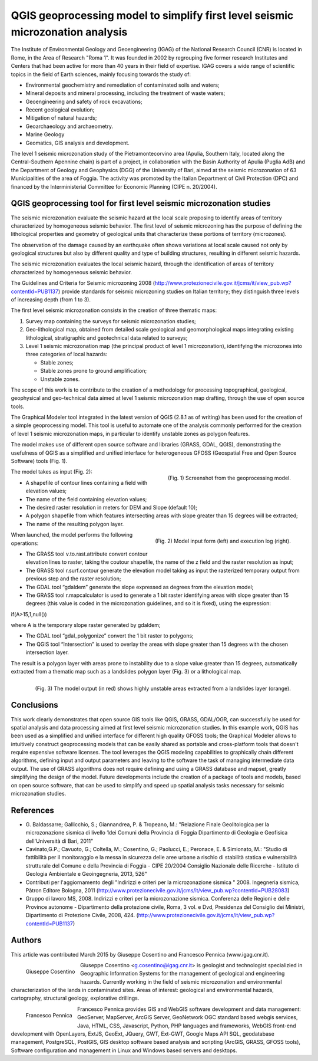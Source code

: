 ===============================================================================
QGIS geoprocessing model to simplify first level seismic microzonation analysis
===============================================================================

The Institute of Environmental Geology and Geoengineering (IGAG) of the National
Research Council (CNR) is located in Rome, in the Area of Research "Roma 1".
It was founded in 2002 by regrouping five former research Institutes and Centers
that had been active for more than 40 years in their field of expertise.
IGAG covers a wide range of scientific topics in the field of Earth sciences,
mainly focusing towards the study of:

* Environmental geochemistry and remediation of contaminated soils and waters;
* Mineral deposits and mineral processing, including the treatment of waste waters;
* Geoengineering and safety of rock excavations;
* Recent geological evolution;
* Mitigation of natural hazards;
* Geoarchaeology and archaeometry.
* Marine Geology
* Geomatics, GIS analysis and development.

The level 1 seismic microzonation study of the Pietramontecorvino area (Apulia,
Southern Italy, located along the Central-Southern Apennine chain) is part of a project,
in collaboration with the Basin Authority of Apulia (Puglia AdB) and the Department of
Geology and Geophysics (DGG) of the University of Bari, aimed at the seismic microzonation
of 63 Municipalities of the area of Foggia. The activity was promoted by the Italian
Department of Civil Protection (DPC) and financed by the Interministerial Committee
for Economic Planning (CIPE n. 20/2004).

QGIS geoprocessing tool for first level seismic microzonation studies
=====================================================================

The seismic microzonation evaluate the seismic hazard at the local scale proposing
to identify areas of territory characterized by homogeneous seismic behavior.
The first level of seismic microzoning has the purpose of defining the lithological
properties and geometry of geological units that characterize these portions of
territory (microzones).

The observation of the damage caused by an earthquake often shows variations at local
scale caused not only by geological structures but also by different quality and
type of building structures, resulting in different seismic hazards.

The seismic microzonation evaluates the local seismic hazard, through the identification
of areas of territory characterized by homogeneous seismic behavior.

The Guidelines and Criteria for Seismic microzoning 2008 (http://www.protezionecivile.gov.it/jcms/it/view_pub.wp?contentId=PUB1137)
provide standards for seismic microzoning studies on Italian territory;
they distinguish three levels of increasing depth (from 1 to 3).

The first level seismic microzonation consists in the creation of three thematic maps:

#. Survey map containing the surveys for seismic microzonation studies;
#. Geo-lithological map, obtained from detailed scale geological and geomorphological
   maps integrating existing lithological, stratigraphic and geotechnical data related to surveys;
#. Level 1 seismic microzonation map (the principal product of level 1 microzonation),
   identifying the microzones into three categories of local hazards:

   * Stable zones;
   * Stable zones prone to ground amplification;
   * Unstable zones.

The scope of this work is to contribute to the creation of a methodology for processing
topographical, geological, geophysical and geo-technical data aimed at level 1 seismic
microzonation map drafting, through the use of open source tools.

The Graphical Modeler tool integrated in the latest version of QGIS (2.8.1 as of writing)
has been used for the creation of a simple geoprocessing model. This tool is useful to
automate one of the analysis commonly performed for the creation of level 1 seismic
microzonation maps, in particular to identify unstable zones as polygon features.

The model makes use of different open source software and libraries (GRASS, GDAL, QGIS),
demonstrating the usefulness of QGIS as a simplified and unified interface for heterogeneous
GFOSS (Geospatial Free and Open Source Software) tools (Fig. 1).

.. figure:: ./images/italy_igag1.png
   :alt: Geoprocessing model
   :scale: 90%
   :align: right

   (Fig. 1) Screenshot from the geoprocessing model.
   
The model takes as input (Fig. 2):

* A shapefile of contour lines containing a field with elevation values;
* The name of the field  containing elevation values;
* The desired raster resolution in meters for DEM and Slope (default 10);
* A polygon shapefile from which features intersecting areas with slope greater than 15 degrees will be extracted;
* The name of the resulting polygon layer.

.. figure:: ./images/italy_igag2.png
   :alt: Model input form (left) and execution log (right)
   :scale: 90%
   :align: right

   (Fig. 2) Model input form (left) and execution log (right).

When launched, the model performs the following operations:

* The GRASS tool v.to.rast.attribute convert contour elevation lines to raster,
  taking the coutour shapefile, the name of the z field and the raster resolution as input;
* The GRASS tool r.surf.contour generate the elevation model taking as input the rasterized
  temporary output from previous step and the raster resolution;
* The GDAL tool “gdaldem” generate the slope expressed as degrees from the elevation model;
* The GRASS tool r.mapcalculator is used to generate a 1 bit raster identifying areas with
  slope greater than 15 degrees (this value is coded in the microzonation guidelines,
  and so it is fixed), using the expression:

if(A>15,1,null())

where A is the temporary slope raster generated by gdaldem;

* The GDAL tool “gdal_polygonize” convert the 1 bit raster to polygons;
* The QGIS tool “Intersection” is used to overlay the areas with slope greater
  than 15 degrees with the chosen intersection layer.

The result is a polygon layer with areas prone to instability due to a slope value greater
than 15 degrees, automatically extracted from a thematic map such as a landslides polygon layer
(Fig. 3) or a lithological map.

.. figure:: ./images/italy_igag3.png
   :alt: The model output (in red) shows highly unstable areas extracted from a landslides layer (orange)
   :scale: 90%
   :align: right

   (Fig. 3) The model output (in red) shows highly unstable areas extracted from a landslides layer (orange).

Conclusions
===========

This work clearly demonstrates that open source GIS tools like QGIS, GRASS, GDAL/OGR, can successfully
be used for spatial analysis and data processing aimed at first level seismic microzonation  studies.
In this example work, QGIS has been used as a simplified and unified interface for different high
quality GFOSS tools; the Graphical Modeler allows to intuitively construct geoprocessing models
that can be easily shared as portable and cross-platform tools that doesn't require expensive software licenses.
The tool leverages the QGIS modeling capabilities to graphically chain different algorithms,
defining input and output parameters and leaving to the software the task of managing
intermediate data output. The use of GRASS algorithms does not require defining and using
a GRASS database and mapset, greatly simplifying the design of the model.
Future developments include the creation of a package of tools and models, based on open source software,
that can be used to simplify and speed up spatial analysis tasks necessary for seismic microzonation studies.

References
==========

* G. Baldassarre; Gallicchio, S.; Giannandrea, P. & Tropeano, M.: "Relazione Finale Geolitologica
  per la microzonazione sismica di livello 1dei Comuni della Provincia di Foggia Dipartimento
  di Geologia e Geofisica dell'Università di Bari, 2011"
* Cavinato,G.P.; Cavuoto, G.; Coltella, M.; Cosentino, G.; Paolucci, E.; Peronace, E. & Simionato,
  M.: "Studio di fattibilità per il monitoraggio e la messa in sicurezza delle aree urbane a rischio
  di stabilità statica e vulnerabilità strutturale del Comune e della Provincia di Foggia -
  CIPE 20/2004 Consiglio Nazionale delle Ricerche - Istituto di Geologia Ambientale e Geoingegneria, 2013, 526"
* Contributi per l'aggiornamento degli "Indirizzi e criteri per la microzonazione sismica " 2008.
  Ingegneria sismica, Pàtron Editore Bologna, 2011 (http://www.protezionecivile.gov.it/jcms/it/view_pub.wp?contentId=PUB28083)
* Gruppo di lavoro MS, 2008. Indirizzi e criteri per la microzonazione sismica.
  Conferenza delle Regioni e delle Province autonome - Dipartimento della protezione civile, Roma,
  3 vol. e Dvd, Presidenza del Consiglio dei Ministri, Dipartimento di Protezione Civile, 2008, 424.
  (http://www.protezionecivile.gov.it/jcms/it/view_pub.wp?contentId=PUB1137)

Authors
=======

This article was contributed March 2015 by Giuseppe Cosentino and Francesco Pennica (www.igag.cnr.it).

.. figure:: ./images/guiseppe_cosentino.png
   :alt: Giuseppe Cosentino
   :height: 200
   :align: left

   Giuseppe Cosentino

Giuseppe Cosentino <g.cosentino@igag.cnr.it> is geologist and technologist specializied
in Geographic Information Systems for the management of geological and engineering hazards.
Currently working in the field of seismic microzonation and environmental characterization
of the lands in contaminated sites.
Areas of interest: geological and environmental hazards, cartography, structural geology, explorative drillings.

.. figure:: ./images/francesco_pennica.png
   :alt: Francesco Pennica
   :height: 200
   :align: left

   Francesco Pennica

Francesco Pennica provides GIS and  WebGIS software development and data management:
GeoServer, MapServer, ArcGIS Server, GeoNetwork OGC standard based webgis services, Java,
HTML, CSS, Javascript, Python, PHP languages and frameworks, WebGIS front-end development
with OpenLayers, ExtJS, GeoExt, JQuery, GWT, Ext-GWT, Google Maps API
SQL, geodatabase management, PostgreSQL, PostGIS, GIS desktop software based analysis and
scripting (ArcGIS, GRASS, GFOSS tools), Software configuration and management in Linux
and Windows based servers and desktops.

